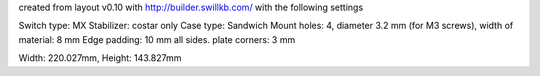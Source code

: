 created from layout v0.10 with http://builder.swillkb.com/ with the following settings

Switch type: MX
Stabilizer: costar only
Case type: Sandwich
Mount holes: 4, diameter 3.2 mm (for M3 screws), width of material: 8 mm
Edge padding: 10 mm all sides.
plate corners: 3 mm

Width: 220.027mm,  Height: 143.827mm
